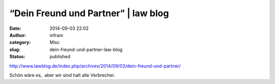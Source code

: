 “Dein Freund und Partner” | law blog
####################################
:date: 2014-09-03 22:02
:author: infram
:category: Misc
:slug: dein-freund-und-partner-law-blog
:status: published

http://www.lawblog.de/index.php/archives/2014/09/03/dein-freund-und-partner/

Schön wäre es,  aber wir sind halt alle Verbrecher.
